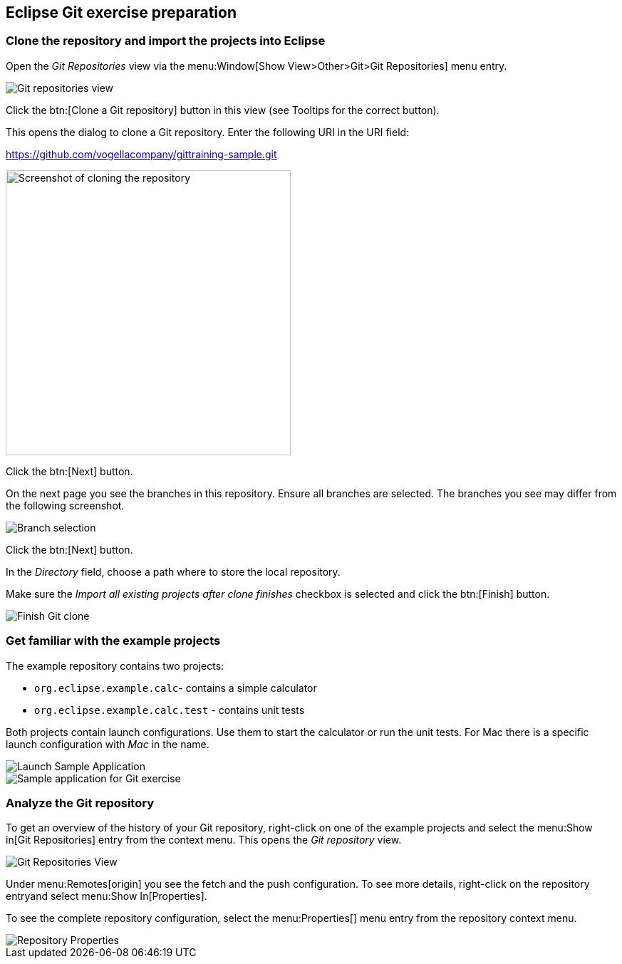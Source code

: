 == Eclipse Git exercise preparation

=== Clone the repository and import the projects into Eclipse

Open the _Git Repositories_	view via the menu:Window[Show View>Other>Git>Git Repositories] menu entry.

image::git-repositories-view.png[Git repositories view]

		
Click the btn:[Clone a Git repository] button in this view (see Tooltips for the correct button).

This opens the dialog to clone a Git repository. Enter the following URI in the URI field:
		
https://github.com/vogellacompany/gittraining-sample.git

image::clone-git-repository.png[Screenshot of cloning the repository, 400, 400]
		
Click the btn:[Next] button.

On the next page you see the branches in this repository. 
Ensure all branches are selected.
The branches you see may differ from the following screenshot. 
		
image::branch-selection.png[Branch selection]		

Click the btn:[Next] button.

In the _Directory_ field, choose a path where to store the local repository.
		
Make sure the _Import all existing projects after clone finishes_ checkbox is selected and click the btn:[Finish] button.
		
image::finish-clone.png[Finish Git clone]    


=== Get familiar with the example projects

The example repository contains two projects:

* `org.eclipse.example.calc`- contains a simple calculator
* `org.eclipse.example.calc.test` - contains unit tests
				
Both projects contain launch configurations. 
Use them to start the calculator or run the unit tests.
For Mac there is a specific launch configuration with _Mac_ in the name.

image::launch-sample-application.png[Launch Sample Application]    		
		
image::sample-application.png[Sample application for Git exercise]          
        

	
=== Analyze the Git repository      

To get an overview of the history of your Git repository, right-click on one of the example projects and select the menu:Show in[Git Repositories] entry from the context menu.
This opens the _Git repository_ view.
        
image::git-repositories-view-2.png[Git Repositories View]    

        
Under menu:Remotes[origin] you see the fetch and the push configuration. 
To see more details, right-click on the repository entryand select menu:Show In[Properties].
        
To see the complete repository configuration, select the menu:Properties[] menu entry from the repository context menu.

image::repository-properties.png[Repository Properties] 
        
